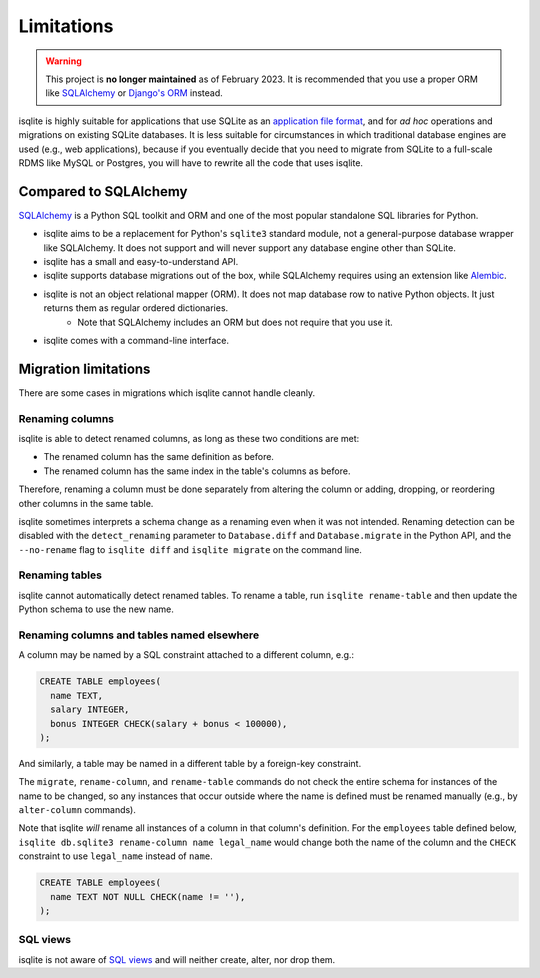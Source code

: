 Limitations
===========

.. warning::
    This project is **no longer maintained** as of February 2023. It is recommended that you use a proper ORM like `SQLAlchemy <https://www.sqlalchemy.org/>`_ or `Django's ORM <https://docs.djangoproject.com/en/4.1/>`_ instead.

isqlite is highly suitable for applications that use SQLite as an `application file format <https://sqlite.org/appfileformat.html>`_, and for *ad hoc* operations and migrations on existing SQLite databases. It is less suitable for circumstances in which traditional database engines are used (e.g., web applications), because if you eventually decide that you need to migrate from SQLite to a full-scale RDMS like MySQL or Postgres, you will have to rewrite all the code that uses isqlite.


Compared to SQLAlchemy
----------------------

`SQLAlchemy <https://www.sqlalchemy.org/>`_ is a Python SQL toolkit and ORM and one of the most popular standalone SQL libraries for Python.

- isqlite aims to be a replacement for Python's ``sqlite3`` standard module, not a general-purpose database wrapper like SQLAlchemy. It does not support and will never support any database engine other than SQLite.
- isqlite has a small and easy-to-understand API.
- isqlite supports database migrations out of the box, while SQLAlchemy requires using an extension like `Alembic <https://alembic.sqlalchemy.org/en/latest/>`_.
- isqlite is not an object relational mapper (ORM). It does not map database row to native Python objects. It just returns them as regular ordered dictionaries.
    - Note that SQLAlchemy includes an ORM but does not require that you use it.
- isqlite comes with a command-line interface.


Migration limitations
---------------------

There are some cases in migrations which isqlite cannot handle cleanly.

Renaming columns
^^^^^^^^^^^^^^^^

isqlite is able to detect renamed columns, as long as these two conditions are met:

- The renamed column has the same definition as before.
- The renamed column has the same index in the table's columns as before.

Therefore, renaming a column must be done separately from altering the column or adding, dropping, or reordering other columns in the same table.

isqlite sometimes interprets a schema change as a renaming even when it was not intended. Renaming detection can be disabled with the ``detect_renaming`` parameter to ``Database.diff`` and ``Database.migrate`` in the Python API, and the ``--no-rename`` flag to ``isqlite diff`` and ``isqlite migrate`` on the command line.


Renaming tables
^^^^^^^^^^^^^^^

isqlite cannot automatically detect renamed tables. To rename a table, run ``isqlite rename-table`` and then update the Python schema to use the new name.


Renaming columns and tables named elsewhere
^^^^^^^^^^^^^^^^^^^^^^^^^^^^^^^^^^^^^^^^^^^

A column may be named by a SQL constraint attached to a different column, e.g.:

.. code-block:: sql

   CREATE TABLE employees(
     name TEXT,
     salary INTEGER,
     bonus INTEGER CHECK(salary + bonus < 100000),
   );

And similarly, a table may be named in a different table by a foreign-key constraint.

The ``migrate``, ``rename-column``, and ``rename-table`` commands do not check the entire schema for instances of the name to be changed, so any instances that occur outside where the name is defined must be renamed manually (e.g., by ``alter-column`` commands).

Note that isqlite *will* rename all instances of a column in that column's definition. For the ``employees`` table defined below, ``isqlite db.sqlite3 rename-column name legal_name`` would change both the name of the column and the ``CHECK`` constraint to use ``legal_name`` instead of ``name``.

.. code-block:: sql

   CREATE TABLE employees(
     name TEXT NOT NULL CHECK(name != ''),
   );


SQL views
^^^^^^^^^

isqlite is not aware of `SQL views <https://sqlite.org/lang_createview.html>`_ and will neither create, alter, nor drop them.
